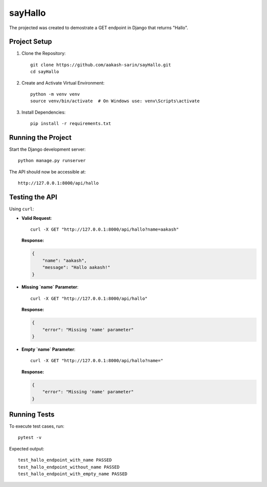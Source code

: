 =================================
sayHallo
=================================

The projected was created to demostrate a GET endpoint in Django that returns "Hallo".

Project Setup
------------------------------

1. Clone the Repository::

    git clone https://github.com/aakash-sarin/sayHallo.git
    cd sayHallo

2. Create and Activate Virtual Environment::

    python -m venv venv
    source venv/bin/activate  # On Windows use: venv\Scripts\activate

3. Install Dependencies::

    pip install -r requirements.txt

Running the Project
------------------------------

Start the Django development server::

    python manage.py runserver

The API should now be accessible at::

    http://127.0.0.1:8000/api/hallo

Testing the API
------------------------------

Using ``curl``:

- **Valid Request**::

    curl -X GET "http://127.0.0.1:8000/api/hallo?name=aakash"

  **Response:**
  
  .. code-block:: json

      {
          "name": "aakash",
          "message": "Hallo aakash!"
      }

- **Missing `name` Parameter**::

    curl -X GET "http://127.0.0.1:8000/api/hallo"

  **Response:**
  
  .. code-block:: json

      {
          "error": "Missing 'name' parameter"
      }

- **Empty `name` Parameter**::

    curl -X GET "http://127.0.0.1:8000/api/hallo?name="

  **Response:**
  
  .. code-block:: json

      {
          "error": "Missing 'name' parameter"
      }

Running Tests
------------------------------

To execute test cases, run::

    pytest -v

Expected output::

    test_hallo_endpoint_with_name PASSED
    test_hallo_endpoint_without_name PASSED
    test_hallo_endpoint_with_empty_name PASSED

